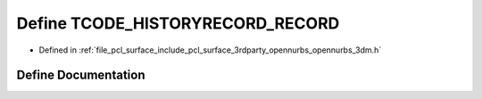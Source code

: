 .. _exhale_define_opennurbs__3dm_8h_1adaf2b66407c2faac05a3d4054fdb69a2:

Define TCODE_HISTORYRECORD_RECORD
=================================

- Defined in :ref:`file_pcl_surface_include_pcl_surface_3rdparty_opennurbs_opennurbs_3dm.h`


Define Documentation
--------------------


.. doxygendefine:: TCODE_HISTORYRECORD_RECORD
